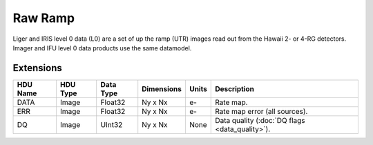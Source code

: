 ========
Raw Ramp
========

Liger and IRIS level 0 data (L0) are a set of up the ramp (UTR) images read out from the Hawaii 2- or 4-RG detectors. Imager and IFU level 0 data products use the same datamodel.


Extensions
----------

.. csv-table::
   :header: "HDU Name", "HDU Type", "Data Type", "Dimensions", "Units", "Description"

   DATA, Image, Float32, "Ny x Nx", e-, "Rate map."
   ERR, Image, Float32, "Ny x Nx", e-, "Rate map error (all sources)."
   DQ, Image, UInt32, "Ny x Nx", None, "Data quality (:doc:`DQ flags <data_quality>`)."
